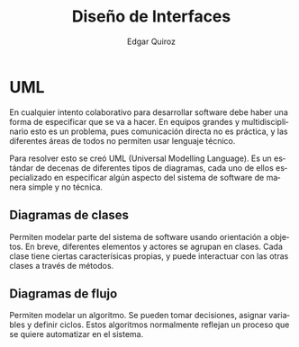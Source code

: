 #+title: Diseño de Interfaces
#+author: Edgar Quiroz
#+language: es
#+latex_header: \usepackage[spanish]{babel}
#+latex_header: \usepackage{arev}
#+latex_header: \usepackage[margin=1.5cm]{geometry}

* UML

En cualquier intento colaborativo para desarrollar software debe haber una forma
de especificar que se va a hacer. En equipos grandes y multidisciplinario esto
es un problema, pues comunicación directa no es práctica, y las diferentes áreas
de todos no permiten usar lenguaje técnico.

Para resolver esto se creó UML (Universal Modelling Language). Es un estándar de
decenas de diferentes tipos de diagramas, cada uno de ellos especializado en
especificar algún aspecto del sistema de software de manera simple y no técnica.

** Diagramas de clases

Permiten modelar parte del sistema de software usando orientación a objetos.
En breve, diferentes elementos y actores se agrupan en clases. Cada clase tiene
ciertas caracterísicas propias, y puede interactuar con las otras clases a
través de métodos.

** Diagramas de flujo

Permiten modelar un algoritmo. Se pueden tomar decisiones, asignar variables y
definir ciclos. Estos algoritmos normalmente reflejan un proceso que se quiere
automatizar en el sistema.

